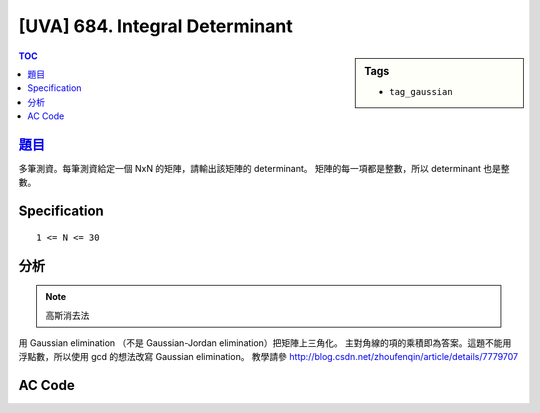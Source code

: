 #####################################
[UVA] 684. Integral Determinant
#####################################

.. sidebar:: Tags

    - ``tag_gaussian``

.. contents:: TOC
    :depth: 2

*********************************************************************
`題目 <https://uva.onlinejudge.org/external/6/684.pdf>`_
*********************************************************************

多筆測資。每筆測資給定一個 NxN 的矩陣，請輸出該矩陣的 determinant。
矩陣的每一項都是整數，所以 determinant 也是整數。

************************
Specification
************************

::

    1 <= N <= 30

************************
分析
************************

.. note:: 高斯消去法

用 Gaussian elimination （不是 Gaussian-Jordan elimination）把矩陣上三角化。
主對角線的項的乘積即為答案。這題不能用浮點數，所以使用 gcd 的想法改寫 Gaussian elimination。
教學請參 `<http://blog.csdn.net/zhoufenqin/article/details/7779707>`_

************************
AC Code
************************

.. code-block:: cpp
    :linenos:

    #include <bits/stdc++.h>
    using namespace std;

    typedef long long ll;
    typedef vector<ll> vec;
    typedef vector<vec> mat;

    ll determinant(mat m) { // square matrix
        const int n = m.size();
        ll det = 1;
        for (int i = 0; i < n; i++) {
            for (int j = i + 1; j < n; j++) {
                int a = i, b = j;
                while (m[b][i]) {
                    ll q = m[a][i] / m[b][i];
                    for (int k = 0; k < n; k++)
                        m[a][k] = m[a][k] - m[b][k] * q;
                    swap(a, b);
                }

                if (a != i) {
                    swap(m[i], m[j]);
                    det = -det;
                }
            }

            if (m[i][i] == 0)
                return 0;
            else
                det *= m[i][i];
        }
        return det;
    }

    int main() {
        ios::sync_with_stdio(false);
        cin.tie(0);

        int N;
        while (cin >> N) {
            if (N == 0) break;

            mat m(N, vec(N, 0));
            for (int r = 0; r < N; r++) {
                for (int c = 0; c < N; c++) {
                    cin >> m[r][c];
                }
            }

            cout << determinant(m) << endl;
        }

        cout << "*" << endl;

        return 0;
    }

